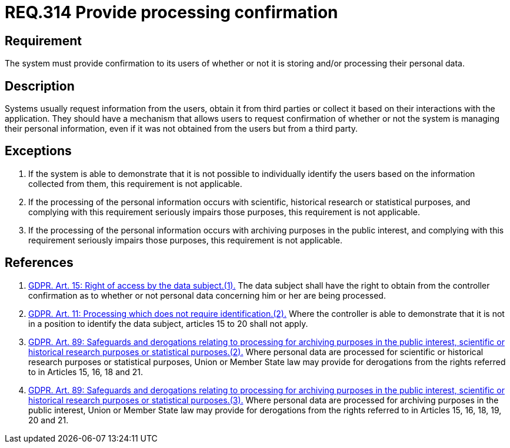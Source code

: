 :slug: rules/314/
:category: privacy
:description: This document contains the details of the security requirements related to the management and protection of data privacy in the organization. This requirement establishes the importance of providing confirmation to the users of whether or not their personal data is being processed.
:keywords: Requirement, Security, Data, GDPR, Confirmation, Personal
:rules: yes

= REQ.314 Provide processing confirmation

== Requirement

The system must provide confirmation to its users of whether or not it is
storing and/or processing their personal data.

== Description

Systems usually request information from the users,
obtain it from third parties or collect it based on their interactions with the
application.
They should have a mechanism that allows users to request confirmation of
whether or not the system is managing their personal information,
even if it was not obtained from the users but from a third party.

== Exceptions

. If the system is able to demonstrate that it is not possible to individually
identify the users based on the information collected from them,
this requirement is not applicable.

. If the processing of the personal information occurs with scientific,
historical research or statistical purposes,
and complying with this requirement seriously impairs those purposes,
this requirement is not applicable.

. If the processing of the personal information occurs with archiving purposes
in the public interest,
and complying with this requirement seriously impairs those purposes,
this requirement is not applicable.

== References

. [[r1]] link:https://gdpr-info.eu/art-15-gdpr/[GDPR. Art. 15: Right of access by the data subject.(1).]
The data subject shall have the right to obtain from the controller
confirmation as to whether or not personal data concerning him or her are being
processed.

. [[r2]] link:https://gdpr-info.eu/art-11-gdpr/[GDPR. Art. 11: Processing which does not require identification.(2).]
Where the controller is able to demonstrate that it is not in a position to
identify the data subject,
articles 15 to 20 shall not apply.

. [[r3]] link:https://gdpr-info.eu/art-89-gdpr/[GDPR. Art. 89: Safeguards and derogations relating to processing
for archiving purposes in the public interest,
scientific or historical research purposes or statistical purposes.(2).]
Where personal data are processed for scientific or historical research
purposes or statistical purposes,
Union or Member State law may provide for derogations from the rights referred
to in Articles 15, 16, 18 and 21.

. [[r4]] link:https://gdpr-info.eu/art-89-gdpr/[GDPR. Art. 89: Safeguards and derogations relating to processing
for archiving purposes in the public interest,
scientific or historical research purposes or statistical purposes.(3).]
Where personal data are processed for archiving purposes in the public
interest,
Union or Member State law may provide for derogations from the rights referred
to in Articles 15, 16, 18, 19, 20 and 21.

